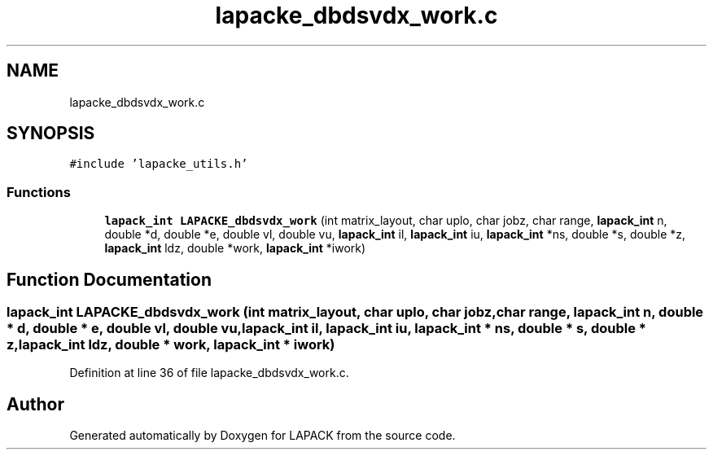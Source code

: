 .TH "lapacke_dbdsvdx_work.c" 3 "Tue Nov 14 2017" "Version 3.8.0" "LAPACK" \" -*- nroff -*-
.ad l
.nh
.SH NAME
lapacke_dbdsvdx_work.c
.SH SYNOPSIS
.br
.PP
\fC#include 'lapacke_utils\&.h'\fP
.br

.SS "Functions"

.in +1c
.ti -1c
.RI "\fBlapack_int\fP \fBLAPACKE_dbdsvdx_work\fP (int matrix_layout, char uplo, char jobz, char range, \fBlapack_int\fP n, double *d, double *e, double vl, double vu, \fBlapack_int\fP il, \fBlapack_int\fP iu, \fBlapack_int\fP *ns, double *s, double *z, \fBlapack_int\fP ldz, double *work, \fBlapack_int\fP *iwork)"
.br
.in -1c
.SH "Function Documentation"
.PP 
.SS "\fBlapack_int\fP LAPACKE_dbdsvdx_work (int matrix_layout, char uplo, char jobz, char range, \fBlapack_int\fP n, double * d, double * e, double vl, double vu, \fBlapack_int\fP il, \fBlapack_int\fP iu, \fBlapack_int\fP * ns, double * s, double * z, \fBlapack_int\fP ldz, double * work, \fBlapack_int\fP * iwork)"

.PP
Definition at line 36 of file lapacke_dbdsvdx_work\&.c\&.
.SH "Author"
.PP 
Generated automatically by Doxygen for LAPACK from the source code\&.
